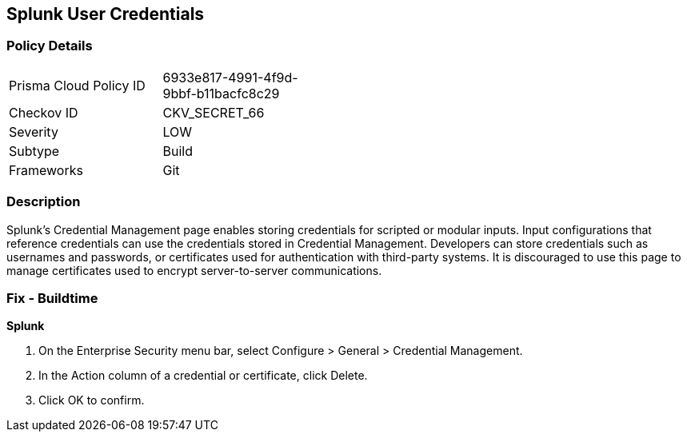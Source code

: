 == Splunk User Credentials


=== Policy Details 

[width=45%]
[cols="1,1"]
|=== 
|Prisma Cloud Policy ID 
| 6933e817-4991-4f9d-9bbf-b11bacfc8c29

|Checkov ID 
|CKV_SECRET_66

|Severity
|LOW

|Subtype
|Build

|Frameworks
|Git

|=== 



=== Description 


Splunk's Credential Management page enables storing credentials for scripted or modular inputs.
Input configurations that reference credentials can use the credentials stored in Credential Management.
Developers can store credentials such as usernames and passwords, or certificates used for authentication with third-party systems.
It is discouraged to use this page to manage certificates used to encrypt server-to-server communications.

=== Fix - Buildtime


*Splunk* 



. On the Enterprise Security menu bar, select Configure > General > Credential Management.

. In the Action column of a credential or certificate, click Delete.

. Click OK to confirm.

